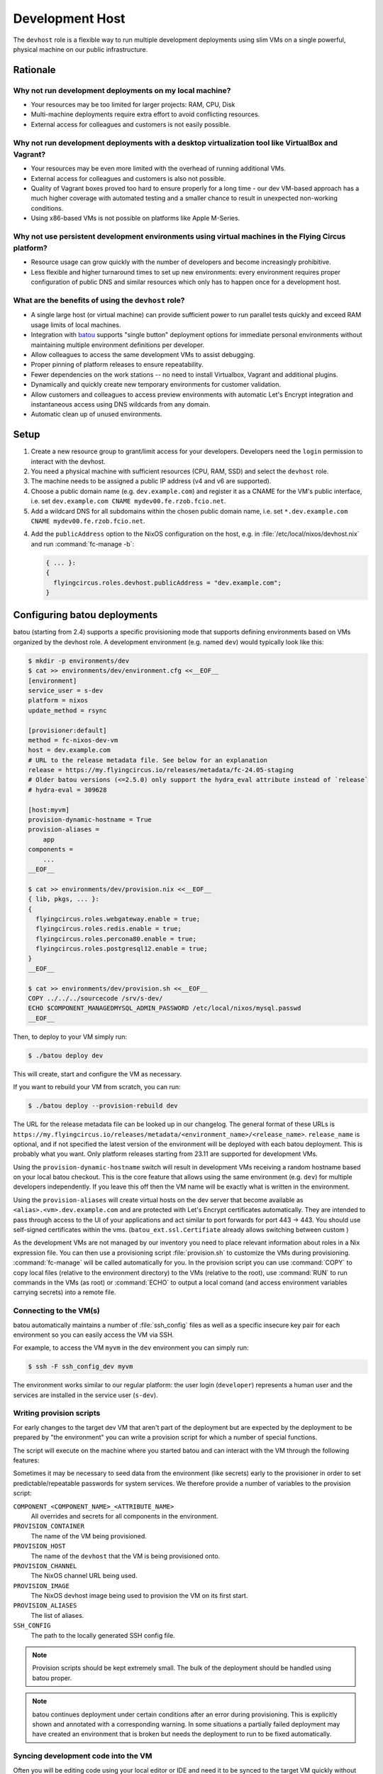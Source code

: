 .. _nixos-devhost:

Development Host
==========================

The ``devhost`` role is a flexible way to run multiple development deployments
using slim VMs on a single powerful, physical machine on our public infrastructure.


Rationale
---------

Why not run development deployments on my local machine?
~~~~~~~~~~~~~~~~~~~~~~~~~~~~~~~~~~~~~~~~~~~~~~~~~~~~~~~~

* Your resources may be too limited for larger projects: RAM, CPU, Disk
* Multi-machine deployments require extra effort to avoid conflicting resources.
* External access for colleagues and customers is not easily possible.

Why not run development deployments with a desktop virtualization tool like VirtualBox and Vagrant?
~~~~~~~~~~~~~~~~~~~~~~~~~~~~~~~~~~~~~~~~~~~~~~~~~~~~~~~~~~~~~~~~~~~~~~~~~~~~~~~~~~~~~~~~~~~~~~~~~~~

* Your resources may be even more limited with the overhead of running additional VMs.
* External access for colleagues and customers is also not possible.
* Quality of Vagrant boxes proved too hard to ensure properly for a long time -
  our dev VM-based approach has a much higher coverage with automated
  testing and a smaller chance to result in unexpected non-working conditions.
* Using x86-based VMs is not possible on platforms like Apple M-Series.

Why not use persistent development environments using virtual machines in the Flying Circus platform?
~~~~~~~~~~~~~~~~~~~~~~~~~~~~~~~~~~~~~~~~~~~~~~~~~~~~~~~~~~~~~~~~~~~~~~~~~~~~~~~~~~~~~~~~~~~~~~~~~~~~~

* Resource usage can grow quickly with the number of developers and become increasingly prohibitive.
* Less flexible and higher turnaround times to set up new environments: every
  environment requires proper configuration of public DNS and similar resources
  which only has to happen once for a development host.

What are the benefits of using the ``devhost`` role?
~~~~~~~~~~~~~~~~~~~~~~~~~~~~~~~~~~~~~~~~~~~~~~~~~~~~

* A single large host (or virtual machine) can provide sufficient power to run
  parallel tests quickly and exceed RAM usage limits of local machines.

* Integration with `batou
  <https://batou.readthedocs.org>`_ supports "single button" deployment
  options for immediate personal environments without maintaining multiple
  environment definitions per developer.

* Allow colleagues to access the same development VMs to assist debugging.

* Proper pinning of platform releases to ensure repeatability.

* Fewer dependencies on the work stations -- no need to install Virtualbox,
  Vagrant and additional plugins.

* Dynamically and quickly create new temporary environments for customer
  validation.

* Allow customers and colleagues to access preview environments with
  automatic Let's Encrypt integration and instantaneous access using
  DNS wildcards from any domain.

* Automatic clean up of unused environments.

Setup
-----

1. Create a new resource group to grant/limit access for your developers.
   Developers need the ``login`` permission to interact with the devhost.

2. You need a physical machine with sufficient resources (CPU, RAM, SSD) and
   select the ``devhost`` role.

3. The machine needs to be assigned a public IP address (v4 and v6 are
   supported).

4. Choose a public domain name (e.g. ``dev.example.com``) and register it as
   a CNAME for the VM's public interface, i.e. set
   ``dev.example.com CNAME mydev00.fe.rzob.fcio.net``.

5. Add a wildcard DNS for all subdomains within the chosen public domain name,
   i.e. set ``*.dev.example.com CNAME mydev00.fe.rzob.fcio.net``.

4. Add the ``publicAddress`` option to the NixOS configuration on the host,
   e.g. in :file:`/etc/local/nixos/devhost.nix` and run :command:`fc-manage -b`:

   .. code-block:: Nix

       { ... }:
       {
         flyingcircus.roles.devhost.publicAddress = "dev.example.com";
       }


Configuring batou deployments
-----------------------------

batou (starting from 2.4) supports a specific provisioning mode that supports
defining environments based on VMs organized by the devhost role.
A development environment (e.g. named ``dev``) would typically look like this:

.. code-block:: sh

   $ mkdir -p environments/dev
   $ cat >> environments/dev/environment.cfg <<__EOF__
   [environment]
   service_user = s-dev
   platform = nixos
   update_method = rsync

   [provisioner:default]
   method = fc-nixos-dev-vm
   host = dev.example.com
   # URL to the release metadata file. See below for an explanation
   release = https://my.flyingcircus.io/releases/metadata/fc-24.05-staging
   # Older batou versions (<=2.5.0) only support the hydra_eval attribute instead of `release`
   # hydra-eval = 309628

   [host:myvm]
   provision-dynamic-hostname = True
   provision-aliases =
       app
   components =
       ...
   __EOF__

   $ cat >> environments/dev/provision.nix <<__EOF__
   { lib, pkgs, ... }:
   {
     flyingcircus.roles.webgateway.enable = true;
     flyingcircus.roles.redis.enable = true;
     flyingcircus.roles.percona80.enable = true;
     flyingcircus.roles.postgresql12.enable = true;
   }
   __EOF__

   $ cat >> environments/dev/provision.sh <<__EOF__
   COPY ../../../sourcecode /srv/s-dev/
   ECHO $COMPONENT_MANAGEDMYSQL_ADMIN_PASSWORD /etc/local/nixos/mysql.passwd
   __EOF__

Then, to deploy to your VM simply run:

.. code-block:: sh

   $ ./batou deploy dev

This will create, start and configure the VM as necessary.

If you want to rebuild your VM from scratch, you can run:

.. code-block:: sh

   $ ./batou deploy --provision-rebuild dev

The URL for the release metadata file can be looked up in our changelog.
The general format of these URLs is ``https://my.flyingcircus.io/releases/metadata/<environment_name>/<release_name>``.
``release_name`` is optional, and if not specified the latest version of the environment will be deployed with each batou deployment.
This is probably what you want.
Only platform releases starting from 23.11 are supported for development VMs.

Using the ``provision-dynamic-hostname`` switch will result in development VMs
receiving a random hostname based on your local batou checkout. This is the
core feature that allows using the same environment (e.g. ``dev``) for multiple
developers independently. If you leave this off then the VM name will be
exactly what is written in the environment.

Using the ``provision-aliases`` will create virtual hosts on the dev server that
become available as ``<alias>.<vm>.dev.example.com`` and are protected
with Let's Encrypt certificates automatically. They are intended to pass
through access to the UI of your applications and act similar to port forwards
for port 443 -> 443. You should use self-signed certificates within the
vms. (``batou_ext.ssl.Certifiate`` already allows switching between
custom )

As the development VMs are not managed by our inventory you need to place relevant
information about roles in a Nix expression file. You can then use a
provisioning script :file:`provision.sh` to customize the VMs during
provisioning. :command:`fc-manage` will be called automatically for you. In the
provision script you can use :command:`COPY` to copy local files (relative to
the environment directory) to the VMs (relative to the root),
use :command:`RUN` to run commands in the VMs (as root)
or :command:`ECHO` to output a local comand (and access environment variables
carrying secrets) into a remote file.


Connecting to the VM(s)
~~~~~~~~~~~~~~~~~~~~~~~~~~~~~~

batou automatically maintains a number of :file:`ssh_config` files as well as a
specific insecure key pair for each environment so you can easily access the VM via SSH.

For example, to access the VM ``myvm`` in the ``dev`` environment
you can simply run:

.. code-block:: sh

   $ ssh -F ssh_config_dev myvm

The environment works similar to our regular platform: the user login
(``developer``) represents a human user and the services are installed in the
service user (``s-dev``).

Writing provision scripts
~~~~~~~~~~~~~~~~~~~~~~~~~

For early changes to the target dev VM that aren't part of the deployment
but are expected by the deployment to be prepared by "the environment" you
can write a provision script for which a number of special functions.

.. code-block:: sh
    :caption: environments/dev/provision.sh

    COPY sample.txt /tmp/
    ECHO $COMPONENT_MANAGEDMYSQL_ADMIN_PASSWORD /etc/local/mysql/mysql.passwd
    RUN mkdir /tmp/some/directory

The script will execute on the machine where you started batou and can interact
with the VM through the following features:

.. function:: COPY <local path> <remote path>

   Copy a local file to a destination in the VM.

   The local path is relative to the environment's directory
   (where `provision.sh` is placed). The remote path must be absolute.

.. function:: RUN cmd arg1 arg2

   Execute a command as root in the VM.

   .. note::

      Using redirections like `>` will not work here.

.. function:: ECHO <expression> <remote path>

    Execute an expression locally and store its output in a remote path.

    This can be used to evaluate a variable from the environment locally
    and store its result in the VM.

Sometimes it may be necessary to seed data from the environment (like secrets)
early to the provisioner in order to set predictable/repeatable passwords
for system services. We therefore provide a number of variables to the
provision script:

``COMPONENT_<COMPONENT_NAME>_<ATTRIBUTE_NAME>``
    All overrides and secrets for all components in the environment.
``PROVISION_CONTAINER``
    The name of the VM being provisioned.
``PROVISION_HOST``
    The name of the ``devhost`` that the VM is being provisioned onto.
``PROVISION_CHANNEL``
    The NixOS channel URL being used.
``PROVISION_IMAGE``
    The NixOS devhost image being used to provision the VM on its first start.
``PROVISION_ALIASES``
    The list of aliases.
``SSH_CONFIG``
    The path to the locally generated SSH config file.

.. note::

    Provision scripts should be kept extremely small. The bulk of the deployment
    should be handled using batou proper.

.. note::

    batou continues deployment under certain conditions after an error during
    provisioning. This is explicitly shown and annotated with a corresponding
    warning. In some situations a partially failed deployment may have created
    an environment that is broken but needs the deployment to run to be fixed
    automatically.


Syncing development code into the VM
~~~~~~~~~~~~~~~~~~~~~~~~~~~~~~~~~~~~

Often you will be editing code using your local editor or IDE and need it to
be synced to the target VM quickly without much repeated effort.

We recommend to integrate this using one or more rsync commands of this form:

.. code-block:: sh

   BATOUDIR=/Users/bob/code/mybatourepo
   TARGET=sourcecode
   SOURCE=/Users/bob/code/myappcode
   rsync -avz --delete --exclude=.git --rsh='ssh -F ${BATOUDIR}/ssh_config_dev' --rsync-path='sudo -u s-dev rsync' ${SOURCE}/ myvm:/srv/s-dev/${TARGET}

You can then use this command either with an ``on-save`` hook in your editor or
by using a tool that responds to changes in your filesystem (like )

In the future there will be optimized support for this behaviour in batou.

To sync code that is currently being developed on (and assuming you are using
an editor / IDE on your local machine)


Maintenance
-----------

To manually delete a VM you can use the build script's ``destroy`` action:

.. code-block:: sh

   $ fc-devhost destroy $vmname

To list all VMs running on a devhost with their users and creation date:

.. code-block:: sh

   $ fc-devhost ls -l

All other commands can be seen with:

.. code-block:: sh

   $ fc-devhost --help

If a VM hangs up, it's possible to see their log in ``/var/lib/devhost/$vmname/log``


Known issues
------------

* Devhost VMs currently does no (properly) support IPv6 so deployments need to disable IPv6 resolution for internal and public
  services.
